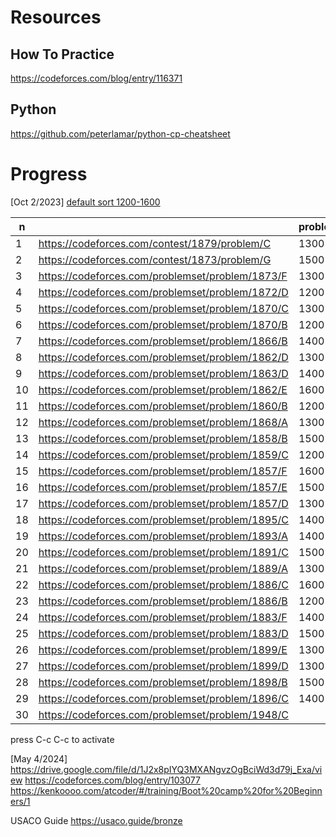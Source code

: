 #+STARTUP: showeverything

* Resources
:PROPERTIES:
:HASH:     237278734230280121
:MODIFIED: 2024-04-12 15:25
:END:
** How To Practice
:PROPERTIES:
:HASH:     -703145958019773065
:MODIFIED: 2024-04-12 15:25
:END:
https://codeforces.com/blog/entry/116371
** Python
:PROPERTIES:
:HASH:     353051787692943696
:MODIFIED: 2024-04-12 15:25
:END:
https://github.com/peterlamar/python-cp-cheatsheet

* Progress
:PROPERTIES:
:HASH:     -490446297499652142
:MODIFIED: 2024-05-07 22:39
:END:

[Oct 2/2023] [[https://codeforces.com/problemset/page/1?tags=1200-1600][default sort 1200-1600]]

|  n |                                                  | problem | rating | time | solved |
|----+--------------------------------------------------+---------+--------+------+--------|
|  1 | https://codeforces.com/contest/1879/problem/C    |    1300 |        | n    |        |
|  2 | https://codeforces.com/contest/1873/problem/G    |    1500 |        | n    |        |
|  3 | https://codeforces.com/problemset/problem/1873/F |    1300 |     52 | y    |        |
|  4 | https://codeforces.com/problemset/problem/1872/D |    1200 |    108 | n    |        |
|  5 | https://codeforces.com/problemset/problem/1870/C |    1300 |        | n    |        |
|  6 | https://codeforces.com/problemset/problem/1870/B |    1200 |     60 | y    |        |
|  7 | https://codeforces.com/problemset/problem/1866/B |    1400 |        | n    |        |
|  8 | https://codeforces.com/problemset/problem/1862/D |    1300 |     46 | y    |        |
|  9 | https://codeforces.com/problemset/problem/1863/D |    1400 |     43 | y    |        |
| 10 | https://codeforces.com/problemset/problem/1862/E |    1600 |    60+ | n    |        |
| 11 | https://codeforces.com/problemset/problem/1860/B |    1200 |     40 | y    |        |
| 12 | https://codeforces.com/problemset/problem/1868/A |    1300 |        | n    |        |
| 13 | https://codeforces.com/problemset/problem/1858/B |    1500 |     60 | y    |        |
| 14 | https://codeforces.com/problemset/problem/1859/C |    1200 |        | n    |        |
| 15 | https://codeforces.com/problemset/problem/1857/F |    1600 |        |      |        |
| 16 | https://codeforces.com/problemset/problem/1857/E |    1500 |    60+ | y    |        |
| 17 | https://codeforces.com/problemset/problem/1857/D |    1300 |    60+ | y    |        |
| 18 | https://codeforces.com/problemset/problem/1895/C |    1400 |        | n    |        |
| 19 | https://codeforces.com/problemset/problem/1893/A |    1400 |        |      |        |
| 20 | https://codeforces.com/problemset/problem/1891/C |    1500 |     90 | y    |        |
| 21 | https://codeforces.com/problemset/problem/1889/A |    1300 |        |      |        |
| 22 | https://codeforces.com/problemset/problem/1886/C |    1600 |    90+ | y    |        |
| 23 | https://codeforces.com/problemset/problem/1886/B |    1200 |     36 | y    |        |
| 24 | https://codeforces.com/problemset/problem/1883/F |    1400 |        | n    |        |
| 25 | https://codeforces.com/problemset/problem/1883/D |    1500 |        |      |        |
| 26 | https://codeforces.com/problemset/problem/1899/E |    1300 |     20 | y    |        |
| 27 | https://codeforces.com/problemset/problem/1899/D |    1300 |    60+ | y    |        |
| 28 | https://codeforces.com/problemset/problem/1898/B |    1500 |        | n    |        |
| 29 | https://codeforces.com/problemset/problem/1896/C |    1400 |        |      |        |
| 30 | https://codeforces.com/problemset/problem/1948/C |         |        |      |        |
#+tblfm: $1=@#-1
press C-c C-c to activate

[May 4/2024]
https://drive.google.com/file/d/1J2x8pIYQ3MXANgvzOgBciWd3d79j_Exa/view
https://codeforces.com/blog/entry/103077
https://kenkoooo.com/atcoder/#/training/Boot%20camp%20for%20Beginners/1

USACO Guide
https://usaco.guide/bronze

